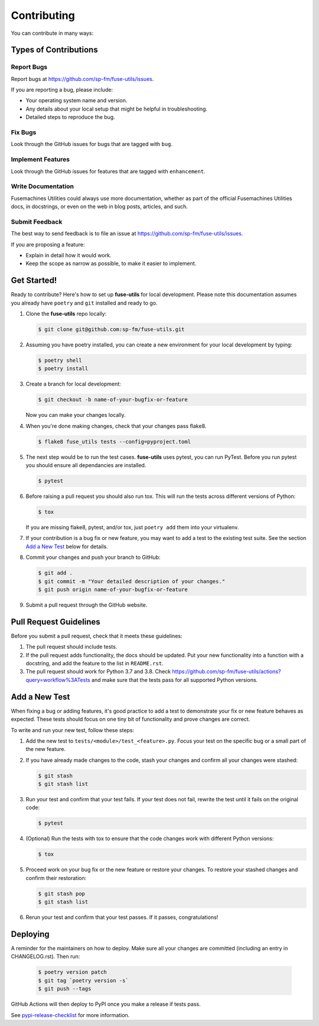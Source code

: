 .. highlight:: shell

============
Contributing
============

You can contribute in many ways:

Types of Contributions
----------------------

Report Bugs
~~~~~~~~~~~

Report bugs at https://github.com/sp-fm/fuse-utils/issues.

If you are reporting a bug, please include:

* Your operating system name and version.
* Any details about your local setup that might be helpful in troubleshooting.
* Detailed steps to reproduce the bug.

Fix Bugs
~~~~~~~~

Look through the GitHub issues for bugs that are tagged with ``bug``.

Implement Features
~~~~~~~~~~~~~~~~~~

Look through the GitHub issues for features that are tagged with ``enhancement``.

Write Documentation
~~~~~~~~~~~~~~~~~~~

Fusemachines Utilities could always use more documentation, whether as part of the
official Fusemachines Utilities docs, in docstrings, or even on the web in blog posts,
articles, and such.

Submit Feedback
~~~~~~~~~~~~~~~

The best way to send feedback is to file an issue at
https://github.com/sp-fm/fuse-utils/issues.

If you are proposing a feature:

* Explain in detail how it would work.
* Keep the scope as narrow as possible, to make it easier to implement.

Get Started!
------------

Ready to contribute? Here's how to set up **fuse-utils** for local development. Please
note this documentation assumes you already have ``poetry`` and ``git`` installed and
ready to go.

#. Clone the **fuse-utils** repo locally:

   .. code-block:: console

        $ git clone git@github.com:sp-fm/fuse-utils.git

#. Assuming you have poetry installed, you can create a new environment for your local
   development by typing:

   .. code-block:: console

        $ poetry shell
        $ poetry install

#. Create a branch for local development:

   .. code-block:: console

        $ git checkout -b name-of-your-bugfix-or-feature

   Now you can make your changes locally.

#. When you're done making changes, check that your changes pass flake8.

   .. code-block:: console

        $ flake8 fuse_utils tests --config=pyproject.toml

#. The next step would be to run the test cases. **fuse-utils** uses pytest, you
   can run PyTest. Before you run pytest you should ensure all dependancies are
   installed.

   .. code-block:: console

        $ pytest

#. Before raising a pull request you should also run tox. This will run the tests
   across different versions of Python:

   .. code-block:: console

        $ tox

   If you are missing flake8, pytest, and/or tox, just ``poetry add`` them into
   your virtualenv.

#. If your contribution is a bug fix or new feature, you may want to add a test
   to the existing test suite. See the section `Add a New Test`_ below for details.

#. Commit your changes and push your branch to GitHub:

   .. code-block:: console

        $ git add .
        $ git commit -m "Your detailed description of your changes."
        $ git push origin name-of-your-bugfix-or-feature

#. Submit a pull request through the GitHub website.

Pull Request Guidelines
-----------------------

Before you submit a pull request, check that it meets these guidelines:

#. The pull request should include tests.

#. If the pull request adds functionality, the docs should be updated. Put your new
   functionality into a function with a docstring, and add the feature to the list in
   ``README.rst``.

#. The pull request should work for Python 3.7 and 3.8. Check
   https://github.com/sp-fm/fuse-utils/actions?query=workflow%3ATests
   and make sure that the tests pass for all supported Python versions.

.. _new_test:

Add a New Test
--------------

When fixing a bug or adding features, it's good practice to add a test to demonstrate
your fix or new feature behaves as expected. These tests should focus on one tiny bit
of functionality and prove changes are correct.

To write and run your new test, follow these steps:

#. Add the new test to ``tests/<module>/test_<feature>.py``. Focus your test on the
   specific bug or a small part of the new feature.

#. If you have already made changes to the code, stash your changes and confirm all
   your changes were stashed:

   .. code-block:: console

        $ git stash
        $ git stash list

#. Run your test and confirm that your test fails. If your test does not fail, rewrite
   the test until it fails on the original code:

   .. code-block:: console

        $ pytest

#. (Optional) Run the tests with tox to ensure that the code changes work with
   different Python versions:

   .. code-block:: console

        $ tox

#. Proceed work on your bug fix or the new feature or restore your changes. To restore
   your stashed changes and confirm their restoration:

   .. code-block:: console

        $ git stash pop
        $ git stash list

#. Rerun your test and confirm that your test passes. If it passes, congratulations!

Deploying
---------

A reminder for the maintainers on how to deploy. Make sure all your changes are
committed (including an entry in CHANGELOG.rst). Then run:

   .. code-block:: console

         $ poetry version patch
         $ git tag `poetry version -s`
         $ git push --tags

GitHub Actions will then deploy to PyPI once you make a release if tests pass.

See pypi-release-checklist_ for more information.

.. _pypi-release-checklist: https://sp-fm.github.io/fuse-utils/pypi_release_checklist.html
.. _Add a New Test: new_test_
